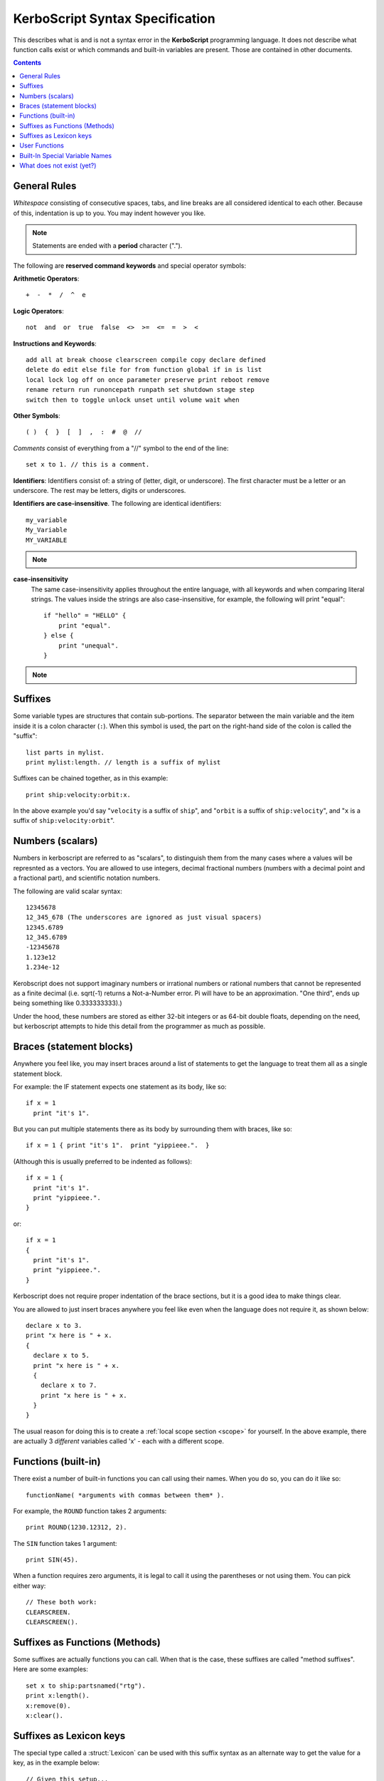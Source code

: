 .. _syntax:

**KerboScript** Syntax Specification
====================================

This describes what is and is not a syntax error in the **KerboScript** programming language. It does not describe what function calls exist or which commands and built-in variables are present. Those are contained in other documents.

.. contents:: Contents
    :local:
    :depth: 2
    
General Rules
-------------

*Whitespace* consisting of consecutive spaces, tabs, and line breaks are all considered identical to each other. Because of this, indentation is up to you. You may indent however you like.

.. note::

    Statements are ended with a **period** character (".").

The following are **reserved command keywords** and special
operator symbols:

.. highlight:: none

**Arithmetic Operators**::

    +  -  *  /  ^  e

**Logic Operators**::

    not  and  or  true  false  <>  >=  <=  =  >  <

**Instructions and Keywords**::

    add all at break choose clearscreen compile copy declare defined
    delete do edit else file for from function global if in is list
    local lock log off on once parameter preserve print reboot remove
    rename return run runoncepath runpath set shutdown stage step
    switch then to toggle unlock unset until volume wait when

**Other Symbols**::

    ( )  {  }  [  ]  ,  :  #  @  //

.. highlight:: kerboscript

*Comments* consist of everything from a "//" symbol to the end of the line::

    set x to 1. // this is a comment.

.. highlight:: none

**Identifiers**: Identifiers consist of: a string of (letter, digit, or
underscore). The first character must be a letter or an underscore.
The rest may be letters, digits or underscores.

**Identifiers are case-insensitive**. The following are identical identifiers::

    my_variable
    My_Variable 
    MY_VARIABLE 

.. note::
  .. versionadded:: 1.1.0
    Kerboscript accepts Unicode source code, encoded using the UTF-8
    encoding method.  Because of this, the definition of a "letter"
    character for an identifier includes letters from many languages'
    alphabets, including accented Latin alphabet characters, Cyrllic
    characters, etc.  Not all languages have been tested but in
    principle they should work as long as they have a Unicode standard
    accepted definition of what counts as a "letter".  We defer to
    the .NET libraries' definition of what constitutes the "same" letter
    in uppercase and lowercase forms, and we hope this is right for
    most alphabets.

.. highlight:: kerboscript

**case-insensitivity**
    The same case-insensitivity applies throughout the entire language, with all keywords and when comparing literal strings. The values inside the strings are also case-insensitive, for example, the following will print "equal"::

        if "hello" = "HELLO" {
            print "equal".
        } else {
            print "unequal".
        }

.. note::
  .. versionadded:: 1.1.0
    Again, depending on the alphabet being used, the concept of
    "uppercase" and "lowercase" might not make sense in some
    languages.  kOS defers to .NET's interpretation of what
    letters in Unicode are paired together as the "upper" and
    "lower" versions of the same letter.  For obvious reasons,
    the kOS developers cannot test every language and verify if
    this is correct or not.

Suffixes
--------

Some variable types are structures that contain sub-portions. The separator between the main variable and the item inside it is a colon character (``:``). When this symbol is used, the part on the right-hand side of the colon is called the "suffix"::

        list parts in mylist.
        print mylist:length. // length is a suffix of mylist

Suffixes can be chained together, as in this example::

    print ship:velocity:orbit:x.

In the above example you'd say "``velocity`` is a suffix of ``ship``", and "``orbit`` is a suffix of ``ship:velocity``", and "``x`` is a suffix of ``ship:velocity:orbit``".

Numbers (scalars)
-----------------

Numbers in kerboscript are referred to as "scalars", to distinguish
them from the many cases where a values will be represnted
as a vectors.  You are allowed to use integers, decimal fractional numbers
(numbers with a decimal point and a fractional part), and scientific
notation numbers.

The following are valid scalar syntax::

   12345678
   12_345_678 (The underscores are ignored as just visual spacers)
   12345.6789
   12_345.6789
   -12345678
   1.123e12
   1.234e-12

Kerobscript does not support imaginary numbers or irrational numbers
or rational numbers that cannot be represented as a finite decimal
(i.e.  sqrt(-1) returns a Not-a-Number error.  Pi will have to be
an approximation.  "One third", ends up being something like 0.333333333).)

Under the hood, these numbers are stored as either 32-bit integers or as
64-bit double floats, depending on the need, but kerboscript attempts
to hide this detail from the programmer as much as possible.

Braces (statement blocks)
-------------------------

Anywhere you feel like, you may insert braces around a list of statements
to get the language to treat them all as a single statement block.

For example: the IF statement expects one statement as its body, like so::

    if x = 1
      print "it's 1".

But you can put multiple statements there as its body by surrounding them
with braces, like so::

    if x = 1 { print "it's 1".  print "yippieee.".  }

(Although this is usually preferred to be indented as follows)::

    if x = 1 {
      print "it's 1".
      print "yippieee.".
    }

or::

    if x = 1
    {
      print "it's 1".
      print "yippieee.".
    }

Kerboscript does not require proper indentation of the brace sections,
but it is a good idea to make things clear.

You are allowed to just insert braces anywhere you feel like even when the
language does not require it, as shown below::

    declare x to 3.
    print "x here is " + x.
    {
      declare x to 5.
      print "x here is " + x.
      {
        declare x to 7.
        print "x here is " + x.
      }
    }

The usual reason for doing this is to create a
:ref:`local scope section <scope>` for yourself.
In the above example, there are actually 3 *different*
variables called 'x' - each with a different scope.

Functions (built-in)
--------------------

There exist a number of built-in functions you can call using their names. When you do so, you can do it like so::

    functionName( *arguments with commas between them* ).

For example, the ``ROUND`` function takes 2 arguments::

    print ROUND(1230.12312, 2).

The ``SIN`` function takes 1 argument::

    print SIN(45).

When a function requires zero arguments, it is legal to call it using the parentheses or not using them. You can pick either way::

    // These both work:
    CLEARSCREEN.
    CLEARSCREEN().

Suffixes as Functions (Methods)
-------------------------------

Some suffixes are actually functions you can call. When that is the case, these suffixes are called "method suffixes". Here are some examples::

    set x to ship:partsnamed("rtg").
    print x:length().
    x:remove(0).
    x:clear().

Suffixes as Lexicon keys
------------------------

The special type called a :struct:`Lexicon` can be used with this suffix syntax as
an alternate way to get the value for a key, as in the example below::

    // Given this setup...
    set MyLex to Lexicon().
    MyLex:ADD( "key1", "value1").
    // ...these two lines have the same effect:
    print MyLex["key1"]. // key used in the usual way as an "index".
    print MyLex:key1.    // key used in an alternate way as a "suffix".

There are some limits to using this syntax, as described in more detail
:ref:`in the documentation for the Lexion type <lexicon_suffix>`.

.. _syntax functions:

User Functions
--------------

Help for the new user - What is a Function?
    In programming terminology, there is a commonly used feature of
    many programming languages that works as follows:

    - 1. Create a chunk of program instructions that you don't intend to execute YET.
    - 2. Later, when executing other parts of the program, do the following:

        - A. Remember the current location in the program.
        - B. Jump to the previously created chunk of code from (1) above.
        - C. Run the instructions there.
        - D. Return to where you remembered from (2.A) and continue from there.

    This feature goes by many different names, with slightly different
    precise meanings: *Subroutines*, *Procedures*, *Functions*, etc.
    For the purposes of kerboscript, we will refer to all uses of this
    feature with the term *Function*, whether it *technically* fits the
    mathematical definition of a "function" or not.

In kerboscript, you can make your own user functions using the
DECLARE FUNCTION command, which is structured as follows:

  ``declare function`` *identifier* ``{`` *statements* ``}`` *optional dot (.)*

Functions are a long enough topic as to require a
:ref:`separate documentation page, here. <user_functions>`

Built-In Special Variable Names
-------------------------------

Some variable names have special meaning and will not work as identifiers. Understanding this list is crucial to using kOS effectively, as these special variables are the usual way to query flight state information. :ref:`The full list of reserved variable names is on its own page <bindings>`.

What does not exist (yet?)
--------------------------

Concepts that many other languages have, that are missing from **KerboScript**, are listed below. Many of these are things that could be supported some day, but at the moment with the limited amount of developer time available they haven't become essential enough to spend the time on supporting them.

**user-made structures or classes**
    Several of the built-in variables of **kOS** are essentially "classes" with methods and fields, however there's currently no way for user code to create its own classes or structures. Supporting this would open up a *large* can of worms, as it would then make the **kOS** system more complex.
